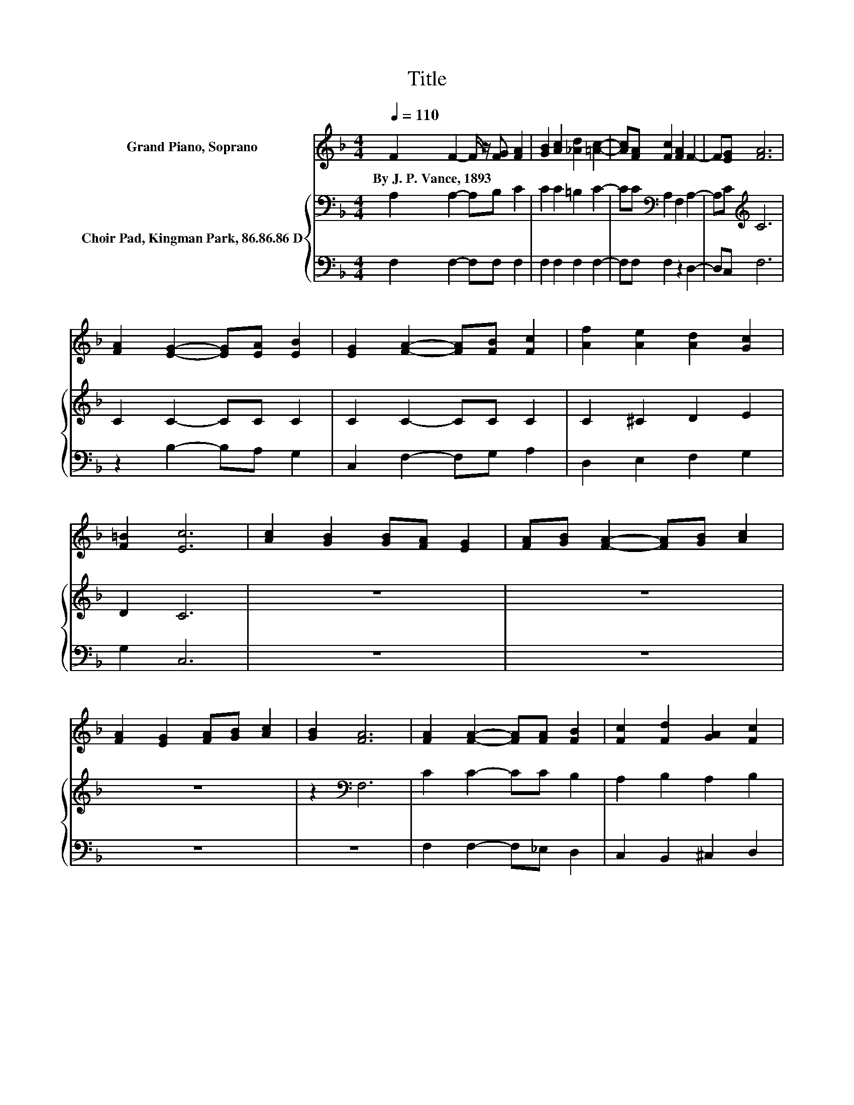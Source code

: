 X:1
T:Title
%%score 1 { 2 | 3 }
L:1/8
Q:1/4=110
M:4/4
K:F
V:1 treble nm="Grand Piano, Soprano"
V:2 bass nm="Choir Pad, Kingman Park, 86.86.86 D"
V:3 bass 
V:1
 F2 F2- F/ z/ [FG] [FA]2 | [GB]2 [Ac]2 [_Ad]2 [=Ac]2- | [Ac][FA] [Fc]2 [FA]2 F2- | F[EG] [FA]6 | %4
w: By~J.~P.~Vance,~1893 * * * *||||
 [FA]2 [EG]2- [EG][EA] [EB]2 | [EG]2 [FA]2- [FA][FB] [Fc]2 | [Af]2 [Ae]2 [Ad]2 [Gc]2 | %7
w: |||
 [F=B]2 [Ec]6 | [Ac]2 [GB]2 [GB][FA] [EG]2 | [FA][GB] [FA]2- [FA][GB] [Ac]2 | %10
w: |||
 [FA]2 [EG]2 [FA][GB] [Ac]2 | [GB]2 [FA]6 | [FA]2 [FA]2- [FA][FA] [FB]2 | [Fc]2 [Fd]2 [GA]2 [Fc]2 | %14
w: ||||
 [FB]2 [FG]2- [FG][FG] [D_A]2 | [D_A]2 [E=A]6 | [EG]2 F2- F/ z/ [EG] [FA]2 | %17
w: |||
 [GB]2 [Ac]2 [_Ad]2 [=Ac]2- | [Ac][FA] [Fc]2 [FA]2 F2- | F[EG] [FA]6 | %20
w: |||
 [Fc]2 [Ff]2- [Ff][Ff] [Fe]2 | [Fd]2 [Fc]2 F2 [Dc]2 | [^CB]2 [=CA]2 [CF]2 [CEG]2- | %23
w: |||
 [CEG][CF] [CF]6- | [CF]2 z2 z4 |] %25
w: ||
V:2
 A,2 A,2- A,B, C2 | C2 C2 =B,2 C2- | CC[K:bass] A,2 F,2 A,2- | A,C[K:treble] C6 | C2 C2- CC C2 | %5
 C2 C2- CC C2 | C2 ^C2 D2 E2 | D2 C6 | z8 | z8 | z8 | z2[K:bass] F,6 | C2 C2- CC B,2 | %13
 A,2 B,2 A,2 B,2 | B,2[K:treble] D2- DD D2 | D2 ^C6 | C2 C2- CC C2 | C2 C2 =B,2 C2- | %18
 CC[K:bass] A,2 F,2 A,2- | A,C[K:treble] C6 | A,2 D2- DD C2 | B,2 A,2 A,2 G,2 | E,2 F,2 A,2 B,2- | %23
 B,A, A,6- | A,2 z2 z4 |] %25
V:3
 F,2 F,2- F,F, F,2 | F,2 F,2 F,2 F,2- | F,F, F,2 z2 D,2- | D,C, F,6 | z2 B,2- B,A, G,2 | %5
 C,2 F,2- F,G, A,2 | D,2 E,2 F,2 G,2 | G,2 C,6 | z8 | z8 | z8 | z8 | F,2 F,2- F,_E, D,2 | %13
 C,2 B,,2 ^C,2 D,2 | G,2 B,2- B,B, B,2 | B,2 A,6 | B,2 A,2- A,G, F,2 | F,2 F,2 F,2 F,2- | %18
 F,F, F,2 z2 D,2- | D,C, F,6 | F,2 B,,2- B,,B,, B,,2 | B,,2 C,2 D,2 B,,2 | G,,2 C,2 C,2 C,2- | %23
 C,F, F,6- | F,2 z2 z4 |] %25

